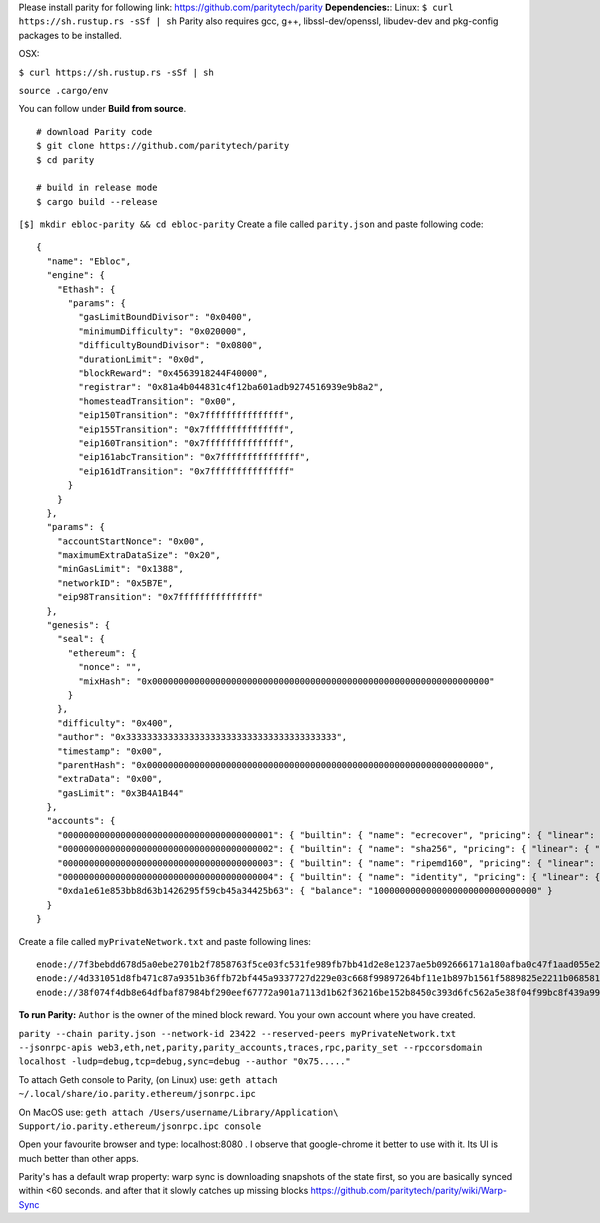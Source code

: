 Please install parity for following link:
https://github.com/paritytech/parity **Dependencies:**: Linux:
``$ curl https://sh.rustup.rs -sSf | sh`` Parity also requires gcc, g++,
libssl-dev/openssl, libudev-dev and pkg-config packages to be installed.

OSX:

``$ curl https://sh.rustup.rs -sSf | sh``

``source .cargo/env``

You can follow under **Build from source**.

::

    # download Parity code
    $ git clone https://github.com/paritytech/parity
    $ cd parity

    # build in release mode
    $ cargo build --release

``[$] mkdir ebloc-parity && cd ebloc-parity`` Create a file called
``parity.json`` and paste following code:

::

    {
      "name": "Ebloc",
      "engine": {
        "Ethash": {
          "params": {
            "gasLimitBoundDivisor": "0x0400",
            "minimumDifficulty": "0x020000",
            "difficultyBoundDivisor": "0x0800",
            "durationLimit": "0x0d",
            "blockReward": "0x4563918244F40000",
            "registrar": "0x81a4b044831c4f12ba601adb9274516939e9b8a2",
            "homesteadTransition": "0x00",
            "eip150Transition": "0x7fffffffffffffff",
            "eip155Transition": "0x7fffffffffffffff",
            "eip160Transition": "0x7fffffffffffffff",
            "eip161abcTransition": "0x7fffffffffffffff",
            "eip161dTransition": "0x7fffffffffffffff"
          }
        }
      },
      "params": {
        "accountStartNonce": "0x00",
        "maximumExtraDataSize": "0x20",
        "minGasLimit": "0x1388",
        "networkID": "0x5B7E",
        "eip98Transition": "0x7fffffffffffffff"
      },
      "genesis": {
        "seal": {
          "ethereum": {
            "nonce": "",
            "mixHash": "0x0000000000000000000000000000000000000000000000000000000000000000"
          }
        },
        "difficulty": "0x400",
        "author": "0x3333333333333333333333333333333333333333",
        "timestamp": "0x00",
        "parentHash": "0x0000000000000000000000000000000000000000000000000000000000000000",
        "extraData": "0x00",
        "gasLimit": "0x3B4A1B44"
      },
      "accounts": {
        "0000000000000000000000000000000000000001": { "builtin": { "name": "ecrecover", "pricing": { "linear": { "base": 3000, "word": 0 } } } },
        "0000000000000000000000000000000000000002": { "builtin": { "name": "sha256", "pricing": { "linear": { "base": 60, "word": 12 } } } },
        "0000000000000000000000000000000000000003": { "builtin": { "name": "ripemd160", "pricing": { "linear": { "base": 600, "word": 120 } } } },
        "0000000000000000000000000000000000000004": { "builtin": { "name": "identity", "pricing": { "linear": { "base": 15, "word": 3 } } } },
        "0xda1e61e853bb8d63b1426295f59cb45a34425b63": { "balance": "1000000000000000000000000000000" }
      }
    }

Create a file called ``myPrivateNetwork.txt`` and paste following lines:

::

    enode://7f3bebdd678d5a0ebe2701b2f7858763f5ce03fc531fe989fb7bb41d2e8e1237ae5b092666171a180afba0c47f1aad055e2bf6e1287fcdc756f183902764eba2@79.123.177.145:3000
    enode://4d331051d8fb471c87a9351b36ffb72bf445a9337727d229e03c668f99897264bf11e1b897b1561f5889825e2211b06858139fa469fdf73c64d43a567ea72479@193.140.197.126:3005
    enode://38f074f4db8e64dfbaf87984bf290eef67772a901a7113d1b62f36216be152b8450c393d6fc562a5e38f04f99bc8f439a99010a230b1d92dc1df43bf0bd00615@176.9.3.148:3000

**To run Parity:** ``Author`` is the owner of the mined block reward.
You your own account where you have created.

``parity --chain parity.json --network-id 23422 --reserved-peers myPrivateNetwork.txt --jsonrpc-apis web3,eth,net,parity,parity_accounts,traces,rpc,parity_set --rpccorsdomain localhost -ludp=debug,tcp=debug,sync=debug --author "0x75....."``

To attach Geth console to Parity, (on Linux) use:
``geth attach ~/.local/share/io.parity.ethereum/jsonrpc.ipc``

On MacOS use:
``geth attach /Users/username/Library/Application\ Support/io.parity.ethereum/jsonrpc.ipc console``

Open your favourite browser and type: localhost:8080 . I observe that
google-chrome it better to use with it. Its UI is much better than other
apps.

Parity's has a default wrap property: warp sync is downloading snapshots
of the state first, so you are basically synced within <60 seconds. and
after that it slowly catches up missing blocks
https://github.com/paritytech/parity/wiki/Warp-Sync
